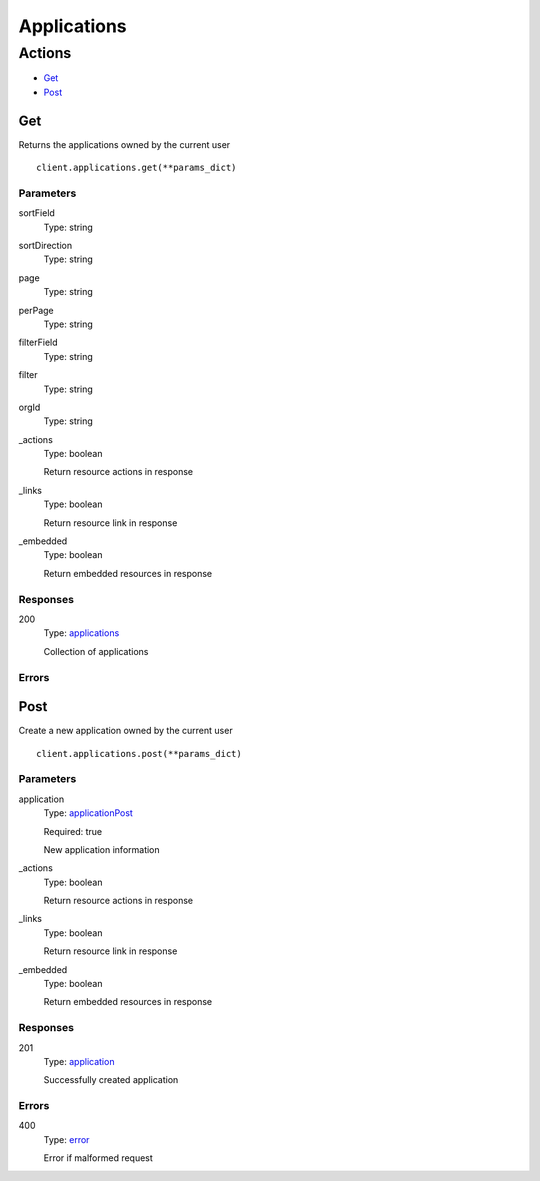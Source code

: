 Applications
============


Actions
-------

* `Get <#get>`_
* `Post <#post>`_


Get
***

Returns the applications owned by the current user

::

    client.applications.get(**params_dict)


Parameters
``````````

sortField
    Type: string

    

sortDirection
    Type: string

    

page
    Type: string

    

perPage
    Type: string

    

filterField
    Type: string

    

filter
    Type: string

    

orgId
    Type: string

    

_actions
    Type: boolean

    Return resource actions in response

_links
    Type: boolean

    Return resource link in response

_embedded
    Type: boolean

    Return embedded resources in response


Responses
`````````

200
    Type: `applications <_schemas.rst#applications>`_

    Collection of applications


Errors
``````


Post
****

Create a new application owned by the current user

::

    client.applications.post(**params_dict)


Parameters
``````````

application
    Type: `applicationPost <_schemas.rst#applicationpost>`_

    Required: true

    New application information

_actions
    Type: boolean

    Return resource actions in response

_links
    Type: boolean

    Return resource link in response

_embedded
    Type: boolean

    Return embedded resources in response


Responses
`````````

201
    Type: `application <_schemas.rst#application>`_

    Successfully created application


Errors
``````

400
    Type: `error <_schemas.rst#error>`_

    Error if malformed request
